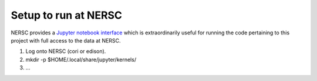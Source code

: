 Setup to run at NERSC
=====================

NERSC provides a `Jupyter notebook interface`_ which is extraordinarily useful
for running the code pertaining to this project with full access to the data at
NERSC.


1. Log onto NERSC (cori or edison).
2. mkdir -p $HOME/.local/share/jupyter/kernels/
3. ...
   
.. _`Jupyter notebook interface`: https://desi.lbl.gov/trac/wiki/Computing/JupyterAtNERSC
